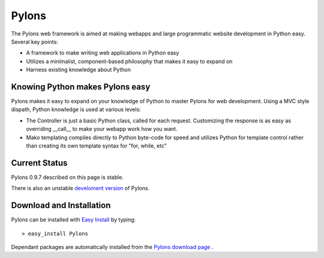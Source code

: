 Pylons
======

The Pylons web framework is aimed at making webapps and large programmatic
website development in Python easy. Several key points:

* A framework to make writing web applications in Python easy

* Utilizes a minimalist, component-based philosophy that makes it easy to
  expand on

* Harness existing knowledge about Python

Knowing Python makes Pylons easy
---------------------------------

Pylons makes it easy to expand on your knowledge of Python to master Pylons for
web development. Using a MVC style dispath, Python knowledge is used at various
levels:

* The Controller is just a basic Python class, called for each
  request. Customizing the response is as easy as overriding __call__ to make
  your webapp work how you want.

* Mako templating compiles directly to Python byte-code for speed and utilizes
  Python for template control rather than creating its own template syntax for
  "for, while, etc"

Current Status
---------------

Pylons 0.9.7 described on this page is stable.

There is also an unstable `develoment version
<https://www.knowledgetap.com/hg/pylons-dev/archive/tip.tar.gz#egg=Pylons-dev>`_ of Pylons.

Download and Installation
-------------------------

Pylons can be installed with `Easy Install
<http://peak.telecommunity.com/DevCenter/EasyInstall>`_ by typing::

    > easy_install Pylons

Dependant packages are automatically installed from
the `Pylons download page <http://pylonshq.com/download/>`_ .




